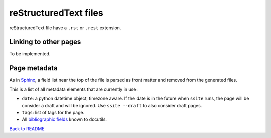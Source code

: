 ========================
 reStructuredText files
========================

reStructuredText file have a ``.rst`` or ``.rest`` extension.

Linking to other pages
----------------------

To be implemented.

Page metadata
-------------

As in Sphinx_, a field list near the top of the file is parsed as front
matter and removed from the generated files.

.. _Sphinx: http://www.sphinx-doc.org/en/stable/markup/misc.html#file-wide-metadata

This is a list of all metadata elements that are currently in use:

* ``date``: a python datetime object, timezone aware. If the date is in
  the future when ``ssite`` runs, the page will be consider a draft and
  will be ignored. Use ``ssite --draft`` to also consider draft pages.

* ``tags``: list of tags for the page.

* All `bibliographic fields`_ known to docutils.

.. _`bibliographic fields`: http://docutils.sourceforge.net/docs/ref/rst/restructuredtext.html#bibliographic-fields

`Back to README <../README.md>`_
